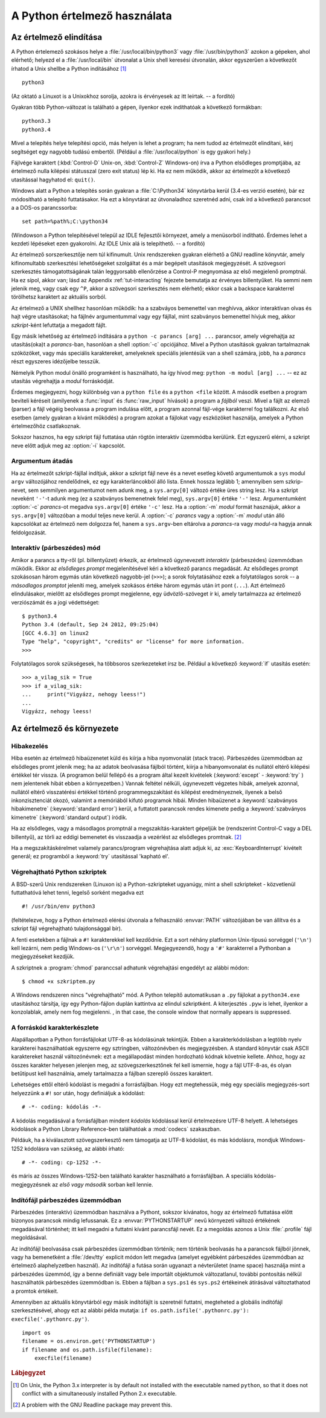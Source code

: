 .. _tut-using:

*****************************
A Python értelmező használata
*****************************


.. _tut-invoking:

Az értelmező elindítása
=======================

A Python értelemező szokásos helye a :file:`/usr/local/bin/python3` vagy
:file:`/usr/bin/python3` azokon a gépeken, ahol elérhető; helyezd el a
:file:`/usr/local/bin` útvonalat a Unix shell keresési útvonalán, akkor
egyszerűen a következőt írhatod a Unix shellbe a Python
indításához [#]_ ::

   python3

(Az oktató a Linuxot is a Unixokhoz sorolja, azokra is érvényesek az itt
leírtak. -- a fordító)

Gyakran több Python-változat is található a gépen, ilyenkor ezek
indíthatóak a következő formákban::

    python3.3
    python3.4

Mivel a telepítés helye telepítési opció, más helyen is lehet a program; ha nem
tudod az értelmezőt elindítani, kérj segítséget egy nagyobb tudású embertől.
(Például a :file:`/usr/local/python` is egy gyakori hely.)

Fájlvége karaktert (:kbd:`Control-D` Unix-on, :kbd:`Control-Z` Windows-on) írva
a Python elsődleges promptjába, az értelmező nulla kilépési státusszal (zero
exit status) lép ki.  Ha ez nem működik, akkor az értelmezőt a következő
utasítással hagyhatod el: ``quit()``.

Windows alatt a Python a telepítés során gyakran a :file:`C:\Python34`
könyvtárba kerül (3.4-es verzió esetén), bár ez módosítható a telepító
futtatásakor. Ha ezt a könyvtárat az útvonaladhoz szeretnéd adni, csak
írd a következő parancsot a a DOS-os parancssorba::

    set path=%path%;C:\python34

(Windowson a Python telepítésével települ az IDLE fejlesztői környezet,
amely a menüsorból indítható. Érdemes lehet a kezdeti lépéseket ezen
gyakorolni. Az IDLE Unix alá is telepíthető. -- a fordító)

Az értelmező sorszerkesztője nem túl kifinumult. Unix rendszereken
gyakran elérhető a GNU readline könyvtár, amely kifinomultabb
szerkesztési lehetőségeket szolgáltat és a már begépelt utasítások megjegyzését.
A szövegsori szerkesztés támogatottságának talán leggyorsabb ellenőrzése a
Control-P megnyomása az első megjelenő promptnál. Ha ez sípol, akkor
van; lásd az Appendix  :ref:`tut-interacting` fejezete bemutatja  az
érvényes billentyűket.  Ha semmi nem jelenik meg, vagy csak egy ``^P``,
akkor a szövegsori szerkesztés nem elérhető; ekkor csak a backspace
karakterrel törölhetsz karaktert az aktuális sorból.

Az értelmező a UNIX shellhez hasonlóan működik: ha a szabváyos
bemenettel van meghívva, akkor interaktívan olvas és hajt végre
utasításokat; ha fájlnév argumentummal  vagy egy fájllal, mint
szabványos bemenettel hívjuk meg, akkor *szkript*-ként lefuttatja a
megadott  fájlt.

Egy másik lehetőség az értelmező indítására a ``python -c parancs [arg] ...``
parancsor, amely végrehajtja az utasítás(oka)t a *parancs*-ban, hasonlóan a
shell :option:`-c` opciójához.  Mivel a Python utasítások gyakran tartalmaznak
szóközöket, vagy más speciális karaktereket, amelyeknek speciális jelentésük van
a shell számára, jobb, ha a *parancs* részt egyszeres idézőjelbe tesszük.

Némelyik Python modul önálló programként is használható, ha így hívod meg:
``python -m modul [arg] ...`` --  ez az utasítás végrehajtja a *modul*
forráskódját.

Érdemes megjegyezni, hogy különbség van a ``python file`` és  a ``python <file``
között. A második esetben a program beviteli kéréseit (amilyenek a :func:`input`
és :func:`raw_input` hívások) a program a *fájlból* veszi.  Mivel a fájlt az
elemző (parser) a fájl végéig beolvassa a program indulása előtt, a program
azonnal fájl-vége karakterrel fog találkozni. Az első esetben (amely gyakran a
kívánt működés)  a program azokat a fájlokat vagy eszközöket használja,
amelyek a Python értelmezőhöz csatlakoznak.

Sokszor hasznos, ha egy szkript fájl  futtatása után rögtön interaktív üzemmódba
kerülünk.  Ezt egyszerű elérni, a szkript neve előtt adjuk meg az :option:`-i`
kapcsolót.

.. _tut-argpassing:

Argumentum átadás
-----------------

Ha az értelmezőt szkript-fájllal indítjuk, akkor a szkript fájl neve  és a nevet
esetleg követő argumentumok a ``sys`` modul ``argv`` változójához
rendelődnek, ez egy karakterláncokból álló lista.  Ennek hossza leglább
1; amennyiben sem szkrip-nevet,  sem semmilyen argumentumot nem adunk
meg, a ``sys.argv[0]``  változó értéke üres string lesz.  Ha a szkript
neveként ``'-'``-t adunk meg  (ez a szabványos bemenetnek felel meg),
``sys.argv[0]`` értéke ``'-'`` lesz.  Argumentumként :option:`-c`
*parancs*-ot megadva ``sys.argv[0]``  értéke ``'-c'`` lesz.  Ha a
:option:`-m` *modul* formát hasznájuk, akkor a ``sys.argv[0]``
változóban a modul teljes neve kerül.  A :option:`-c` *parancs* vagy a
:option:`-m` *modul* után álló kapcsolókat az értelmező nem dolgozza
fel,  hanem a ``sys.argv``-ben eltárolva  a *parancs*-ra vagy *modul*-ra
hagyja annak feldolgozását.

.. _tut-interactive:

Interaktív (párbeszédes) mód
----------------------------

Amikor a parancs a tty-ről (pl. billentyűzet)  érkezik, az értelmező
úgynevezett *interaktív*  (párbeszédes) üzemmódban működik.  Ekkor az
*elsődleges prompt* megjelenítésével kéri a következő  parancs
megadását. Az elsődleges prompt szokásosan három egymás után  következő
nagyobb-jel (``>>>``); a sorok folytatásához  ezek a folytatólagos sorok
-- a *másodlagos promptot* jeleníti meg,  amelyek szokásos értéke három
egymás után írt pont (``...``).  Azt értelmező elindulásakor, mielőtt az
elsődleges prompt megjelenne,  egy üdvözlő-szöveget ír ki, amely
tartalmazza az értelmező verziószámát és a jogi védettséget::

   $ python3.4
   Python 3.4 (default, Sep 24 2012, 09:25:04)
   [GCC 4.6.3] on linux2
   Type "help", "copyright", "credits" or "license" for more information.
   >>>

Folytatólagos sorok szükségesek, ha többsoros szerkezeteket írsz be. Például a
következő :keyword:`if`  utasítás esetén::

   >>> a_vilag_sik = True
   >>> if a_vilag_sik:
   ...     print("Vigyázz, nehogy leess!")
   ...
   Vigyázz, nehogy leess!


.. _tut-interp:

Az értelmező és környezete
==========================


.. _tut-error:

Hibakezelés
-----------

Hiba esetén az értelmező hibaüzenetet küld és kiírja a hiba  nyomvonalát
(stack trace). Párbeszédes üzemmódban az elsődleges promt  jelenik meg;
ha az adatok beolvasása fájlból történt,  kiírja a hibanyomvonalat és
nullától eltérő kilépési értékkel tér vissza.  (A programon belül
fellépő és a program által kezelt kivételek (:keyword:`except` -
:keyword:`try` )  nem jelentenek hibát ebben a környezetben.) Vannak
feltétel nélküli,  úgynevezett végzetes hibák, amelyek azonnal,
nullától eltérő visszatérési értékkel történő programmegszakítást és
kilépést eredményeznek,  ilyenek a belső inkonzisztenciát okozó,
valamint a memóriából  kifutó programok hibái.  Minden hibaüzenet a
:keyword:`szabványos hibakimenetre` (:keyword:`standard error`) kerül, a
futtatott parancsok  rendes kimenete pedig a :keyword:`szabványos
kimenetre` (:keyword:`standard output`) íródik.

Ha az elsődleges, vagy a másodlagos promptnál  a megszakítás-karaktert gépeljük
be (rendszerint Control-C vagy a DEL billentyű),  az törli az eddigi bemenetet
és visszaadja a vezérlést az elsődleges promtnak.   [#]_

Ha a megszakításkérelmet valamely parancs/program végrehajtása alatt adjuk ki,
az :exc:`KeyboardInterrupt` kivételt generál;  ez programból a :keyword:`try`
utasítással 'kapható el'.


.. _tut-scripts:

Végrehajtható Python szkriptek
------------------------------

A BSD-szerű Unix rendszereken (Linuxon is) a Python-szkripteket ugyanúgy, mint a
shell szkripteket -  közvetlenül futtathatóvá lehet tenni, legelső sorként
megadva ezt ::

   #! /usr/bin/env python3

(feltételezve, hogy a Python értelmező elérési útvonala  a felhasználó
:envvar:`PATH` változójában be van állítva és  a szkript fájl végrehajtható
tulajdonsággal bír).

A fenti esetekben a fájlnak a ``#!`` karakterekkel kell kezdődnie.  Ezt a sort
néhány platformon Unix-típusú sorvéggel  (``'\n'``) kell lezárni, nem
pedig  Windows-os (``'\r\n'``) sorvéggel.  Megjegyezendő, hogy  a
``'#'`` karakterrel a Pythonban a megjegyzéseket kezdjük.

A szkriptnek a :program:`chmod` paranccsal adhatunk  végrehajtási engedélyt az
alábbi módon::

   $ chmod +x szkriptem.py

A Windows rendszeren nincs "végrehajtható" mód. A Python telepítő
automatikusan a ``.py`` fájlokat a ``python34.exe`` utasításhoz
társítja, így egy Python-fájlon duplán kattintva az elindul szkriptként.
A kiterjesztés ``.pyw`` is lehet, ilyenkor a konzolablak, amely nem fog
megjelenni. , in that case, the console window that normally appears is
suppressed.

A forráskód karakterkészlete
----------------------------

Alapállapotban a Python forrásfájlokat UTF-8-as kódolásúnak tekintjük.
Ebben a karakterkódolásban a legtöbb nyelv karakterei használhatóak
egyszerre egy sztringben, változónévben és megjegyzésben. A standard
könyvtár csak ASCII karaktereket használ változónévnek: ezt a
megállapodást minden hordozható kódnak követnie kellete.
Ahhoz, hogy az összes karakter helyesen jelenjen meg, az
szövegszerkesztőnek fel kell ismernie, hogy a fájl UTF-8-as, és olyan
betűtípust kell használnia, amely tartalmazza a fájlban szereplő összes
karaktert.

Lehetséges ettől eltérő kódolást is megadni a forrásfájlban. Hogy ezt
megtehessük, még egy speciális megjegyzés-sort helyezzünk a ``#!`` sor
után, hogy definiáljuk a kódolást::

   # -*- coding: kódolás -*-

A kódolás megadásával a forrásfájlban mindent *kódolás* kódolással
kerül értelmezésre UTF-8 helyett. A lehetséges kódolások a Python
Library Reference-ben találhatóak a :mod:`codecs` szakaszban.

Példáuk, ha a kiválasztott szövegszerkesztő nem támogatja az UTF-8
kódolást, és más kódolásra, mondjuk Windows-1252 kódolásra van szükség,
az alábbi írható::

   # -*- coding: cp-1252 -*-

és máris az összes Windows-1252-ben található karakter használható a
forrásfájlban.  A speciális kódolás-megjegyzésnek az *első vagy második*
sorban kell lennie.

.. _tut-startup:

Indítófájl párbeszédes üzemmódban
---------------------------------

Párbeszédes (interaktív) üzemmódban használva a Pythont,  sokszor kívánatos,
hogy az értelmező futtatása előtt bizonyos  parancsok mindig lefussanak.  Ez a
:envvar:`PYTHONSTARTUP` nevű környezeti változó értékének  megadásával
történhet; itt kell megadni a futtatni kívánt parancsfájl nevét.  Ez a megoldás
azonos a Unix :file:`.profile` fájl megoldásával.

Az indítófájl beolvasása csak párbeszédes üzemmódban történik;  nem történik
beolvasás ha a parancsok  fájlból jönnek,  vagy ha bemenetként a
:file:`/dev/tty` explicit módon lett megadva  (amelyet egyébként párbeszédes
üzemmódban az értelmező alaphelyzetben használ).  Az indítófájl a futása során
ugyanazt a névterületet  (name space) használja mint a párbeszédes üzemmód,  így
a benne definiált vagy bele importált objektumok változatlanul,  további
pontosítás nélkül használhatók párbeszédes üzemmódban is.  Ebben a fájlban a
``sys.ps1`` és ``sys.ps2``  értékeinek átírásával változtathatod a promtok
értékeit.

Amennyiben az aktuális könyvtárból egy másik indítófájlt is szeretnél futtatni,
megteheted a globális indítófájl szerkesztésével, ahogy ezt az alábbi példa
mutatja:  ``if os.path.isfile('.pythonrc.py'): execfile('.pythonrc.py')``. ::

   import os
   filename = os.environ.get('PYTHONSTARTUP')
   if filename and os.path.isfile(filename):
       execfile(filename)

.. rubric:: Lábjegyzet

.. [#] On Unix, the Python 3.x interpreter is by default not installed with the
   executable named ``python``, so that it does not conflict with a
   simultaneously installed Python 2.x executable.

.. [#] A problem with the GNU Readline package may prevent this.
